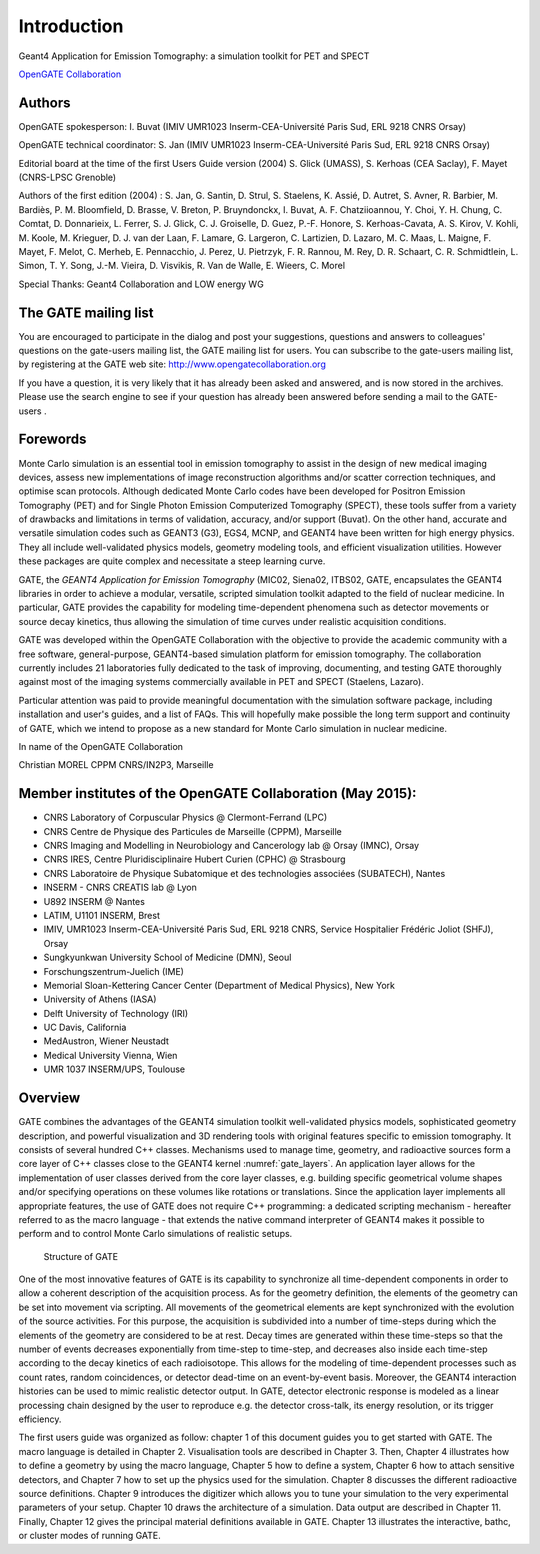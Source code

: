Introduction
============

.. figure:: GoldGate.jpg

Geant4 Application for Emission Tomography: a simulation toolkit for PET
and SPECT

`OpenGATE Collaboration`_

.. _`OpenGATE Collaboration`: http://www.opengatecollaboration.org

Authors
~~~~~~~

OpenGATE spokesperson: I. Buvat (IMIV UMR1023 Inserm-CEA-Université
Paris Sud, ERL 9218 CNRS Orsay)

OpenGATE technical coordinator: S. Jan (IMIV UMR1023
Inserm-CEA-Université Paris Sud, ERL 9218 CNRS Orsay)

Editorial board at the time of the first Users Guide version (2004) S.
Glick (UMASS), S. Kerhoas (CEA Saclay), F. Mayet (CNRS-LPSC Grenoble)

Authors of the first edition (2004) : S. Jan, G. Santin, D. Strul, S.
Staelens, K. Assié, D. Autret, S. Avner, R. Barbier, M. Bardiès, P. M.
Bloomfield, D. Brasse, V. Breton, P. Bruyndonckx, I. Buvat, A. F.
Chatziioannou, Y. Choi, Y. H. Chung, C. Comtat, D. Donnarieix, L.
Ferrer, S. J. Glick, C. J. Groiselle, D. Guez, P.-F. Honore, S.
Kerhoas-Cavata, A. S. Kirov, V. Kohli, M. Koole, M. Krieguer, D. J. van
der Laan, F. Lamare, G. Largeron, C. Lartizien, D. Lazaro, M. C. Maas,
L. Maigne, F. Mayet, F. Melot, C. Merheb, E. Pennacchio, J. Perez, U.
Pietrzyk, F. R. Rannou, M. Rey, D. R. Schaart, C. R. Schmidtlein, L.
Simon, T. Y. Song, J.-M. Vieira, D. Visvikis, R. Van de Walle, E.
Wieers, C. Morel

Special Thanks: Geant4 Collaboration and LOW energy WG

The GATE mailing list
~~~~~~~~~~~~~~~~~~~~~

You are encouraged to participate in the dialog and post your
suggestions, questions and answers to colleagues' questions on the
gate-users mailing list, the GATE mailing list for users. You can
subscribe to the gate-users mailing list, by registering at the GATE web
site: http://www.opengatecollaboration.org

If you have a question, it is very likely that it has already been asked
and answered, and is now stored in the archives. Please use the search
engine to see if your question has already been answered before sending
a mail to the GATE-users .

Forewords
~~~~~~~~~

Monte Carlo simulation is an essential tool in emission tomography to
assist in the design of new medical imaging devices, assess new
implementations of image reconstruction algorithms and/or scatter
correction techniques, and optimise scan protocols. Although dedicated
Monte Carlo codes have been developed for Positron Emission Tomography
(PET) and for Single Photon Emission Computerized Tomography (SPECT),
these tools suffer from a variety of drawbacks and limitations in terms
of validation, accuracy, and/or support (Buvat). On the other hand,
accurate and versatile simulation codes such as GEANT3 (G3), EGS4, MCNP,
and GEANT4 have been written for high energy physics. They all include
well-validated physics models, geometry modeling tools, and efficient
visualization utilities. However these packages are quite complex and
necessitate a steep learning curve.

GATE, the *GEANT4 Application for Emission Tomography* (MIC02, Siena02,
ITBS02, GATE, encapsulates the GEANT4 libraries in order to achieve a
modular, versatile, scripted simulation toolkit adapted to the field of
nuclear medicine. In particular, GATE provides the capability for
modeling time-dependent phenomena such as detector movements or source
decay kinetics, thus allowing the simulation of time curves under
realistic acquisition conditions.

GATE was developed within the OpenGATE Collaboration with the objective
to provide the academic community with a free software, general-purpose,
GEANT4-based simulation platform for emission tomography. The
collaboration currently includes 21 laboratories fully dedicated to the
task of improving, documenting, and testing GATE thoroughly against most
of the imaging systems commercially available in PET and SPECT
(Staelens, Lazaro).

Particular attention was paid to provide meaningful documentation with
the simulation software package, including installation and user's
guides, and a list of FAQs. This will hopefully make possible the long
term support and continuity of GATE, which we intend to propose as a new
standard for Monte Carlo simulation in nuclear medicine.

In name of the OpenGATE Collaboration

Christian MOREL CPPM CNRS/IN2P3, Marseille

Member institutes of the OpenGATE Collaboration (May 2015):
~~~~~~~~~~~~~~~~~~~~~~~~~~~~~~~~~~~~~~~~~~~~~~~~~~~~~~~~~~~

-  CNRS Laboratory of Corpuscular Physics @ Clermont-Ferrand (LPC)
-  CNRS Centre de Physique des Particules de Marseille (CPPM), Marseille
-  CNRS Imaging and Modelling in Neurobiology and Cancerology lab @
   Orsay (IMNC), Orsay
-  CNRS IRES, Centre Pluridisciplinaire Hubert Curien (CPHC) @
   Strasbourg
-  CNRS Laboratoire de Physique Subatomique et des technologies
   associées (SUBATECH), Nantes
-  INSERM - CNRS CREATIS lab @ Lyon
-  U892 INSERM @ Nantes
-  LATIM, U1101 INSERM, Brest
-  IMIV, UMR1023 Inserm-CEA-Université Paris Sud, ERL 9218 CNRS, Service
   Hospitalier Frédéric Joliot (SHFJ), Orsay
-  Sungkyunkwan University School of Medicine (DMN), Seoul
-  Forschungszentrum-Juelich (IME)
-  Memorial Sloan-Kettering Cancer Center (Department of Medical
   Physics), New York
-  University of Athens (IASA)
-  Delft University of Technology (IRI)
-  UC Davis, California
-  MedAustron, Wiener Neustadt
-  Medical University Vienna, Wien
-  UMR 1037 INSERM/UPS, Toulouse

Overview
~~~~~~~~

GATE combines the advantages of the GEANT4 simulation toolkit well-validated
physics models, sophisticated geometry description, and powerful visualization
and 3D rendering tools with original features specific to emission tomography.
It consists of several hundred C++ classes. Mechanisms used to manage time,
geometry, and radioactive sources form a core layer of C++ classes close to the
GEANT4 kernel :numref:`gate_layers`. An application layer allows for the
implementation of user classes derived from the core layer classes, e.g.
building specific geometrical volume shapes and/or specifying operations on
these volumes like rotations or translations. Since the application layer
implements all appropriate features, the use of GATE does not require C++
programming: a dedicated scripting mechanism - hereafter referred to as the
macro language - that extends the native command interpreter of GEANT4 makes it
possible to perform and to control Monte Carlo simulations of realistic setups.

.. figure:: GATE_layers.jpg
   :alt: Figure 1: Structure of GATE
   :name: gate_layers

   Structure of GATE

One of the most innovative features of GATE is its capability to synchronize all
time-dependent components in order to allow a coherent description of the
acquisition process. As for the geometry definition, the elements of the
geometry can be set into movement via scripting. All movements of the
geometrical elements are kept synchronized with the evolution of the source
activities. For this purpose, the acquisition is subdivided into a number of
time-steps during which the elements of the geometry are considered to be at
rest. Decay times are generated within these time-steps so that the number of
events decreases exponentially from time-step to time-step, and decreases also
inside each time-step according to the decay kinetics of each radioisotope. This
allows for the modeling of time-dependent processes such as count rates, random
coincidences, or detector dead-time on an event-by-event basis. Moreover, the
GEANT4 interaction histories can be used to mimic realistic detector output. In
GATE, detector electronic response is modeled as a linear processing chain
designed by the user to reproduce e.g. the detector cross-talk, its energy
resolution, or its trigger efficiency.

The first users guide was organized as follow: chapter 1 of this document guides
you to get started with GATE. The macro language is detailed in Chapter 2.
Visualisation tools are described in Chapter 3. Then, Chapter 4 illustrates how
to define a geometry by using the macro language, Chapter 5 how to define a
system, Chapter 6 how to attach sensitive detectors, and Chapter 7 how to set up
the physics used for the simulation. Chapter 8 discusses the different
radioactive source definitions. Chapter 9 introduces the digitizer which allows
you to tune your simulation to the very experimental parameters of your setup.
Chapter 10 draws the architecture of a simulation. Data output are described in
Chapter 11. Finally, Chapter 12 gives the principal material definitions
available in GATE. Chapter 13 illustrates the interactive, bathc, or cluster
modes of running GATE.

